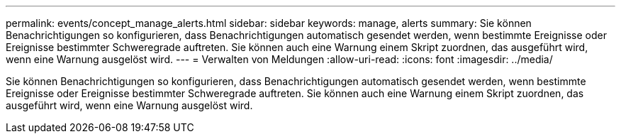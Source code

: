 ---
permalink: events/concept_manage_alerts.html 
sidebar: sidebar 
keywords: manage, alerts 
summary: Sie können Benachrichtigungen so konfigurieren, dass Benachrichtigungen automatisch gesendet werden, wenn bestimmte Ereignisse oder Ereignisse bestimmter Schweregrade auftreten. Sie können auch eine Warnung einem Skript zuordnen, das ausgeführt wird, wenn eine Warnung ausgelöst wird. 
---
= Verwalten von Meldungen
:allow-uri-read: 
:icons: font
:imagesdir: ../media/


[role="lead"]
Sie können Benachrichtigungen so konfigurieren, dass Benachrichtigungen automatisch gesendet werden, wenn bestimmte Ereignisse oder Ereignisse bestimmter Schweregrade auftreten. Sie können auch eine Warnung einem Skript zuordnen, das ausgeführt wird, wenn eine Warnung ausgelöst wird.
